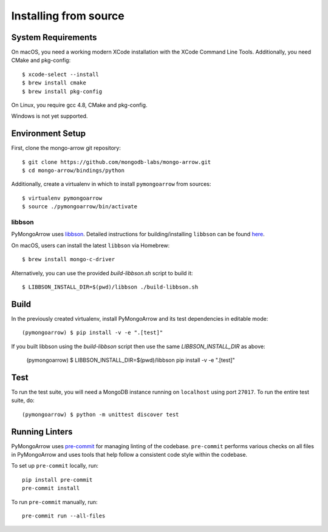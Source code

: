 Installing from source
======================
.. highlight:: bash

System Requirements
-------------------

On macOS, you need a working modern XCode installation with the XCode
Command Line Tools. Additionally, you need CMake and pkg-config::

  $ xcode-select --install
  $ brew install cmake
  $ brew install pkg-config

On Linux, you require gcc 4.8, CMake and pkg-config.

Windows is not yet supported.

Environment Setup
-----------------

First, clone the mongo-arrow git repository::

  $ git clone https://github.com/mongodb-labs/mongo-arrow.git
  $ cd mongo-arrow/bindings/python

Additionally, create a virtualenv in which to install ``pymongoarrow``
from sources::

  $ virtualenv pymongoarrow
  $ source ./pymongoarrow/bin/activate

libbson
^^^^^^^

PyMongoArrow uses `libbson <http://mongoc.org/libbson/current/index.html>`_.
Detailed instructions for building/installing ``libbson`` can be found
`here <http://mongoc.org/libmongoc/1.21.0/installing.html#installing-the-mongodb-c-driver-libmongoc-and-bson-library-libbson>`_.

On macOS, users can install the latest ``libbson`` via Homebrew::

  $ brew install mongo-c-driver

Alternatively, you can use the provided `build-libbson.sh` script to build it::

  $ LIBBSON_INSTALL_DIR=$(pwd)/libbson ./build-libbson.sh


Build
-----

In the previously created virtualenv, install PyMongoArrow and its test dependencies in editable mode::

  (pymongoarrow) $ pip install -v -e ".[test]"

If you built libbson using the `build-libbson` script then use the same `LIBBSON_INSTALL_DIR` as above:

  (pymongoarrow) $ LIBBSON_INSTALL_DIR=$(pwd)/libbson pip install -v -e ".[test]"


Test
----

To run the test suite, you will need a MongoDB instance running on
``localhost`` using port ``27017``. To run the entire test suite, do::

  (pymongoarrow) $ python -m unittest discover test

Running Linters
---------------

PyMongoArrow uses `pre-commit <https://pypi.org/project/pre-commit/>`_
for managing linting of the codebase.
``pre-commit`` performs various checks on all files in PyMongoArrow and uses tools
that help follow a consistent code style within the codebase.

To set up ``pre-commit`` locally, run::

    pip install pre-commit
    pre-commit install

To run ``pre-commit`` manually, run::

    pre-commit run --all-files
